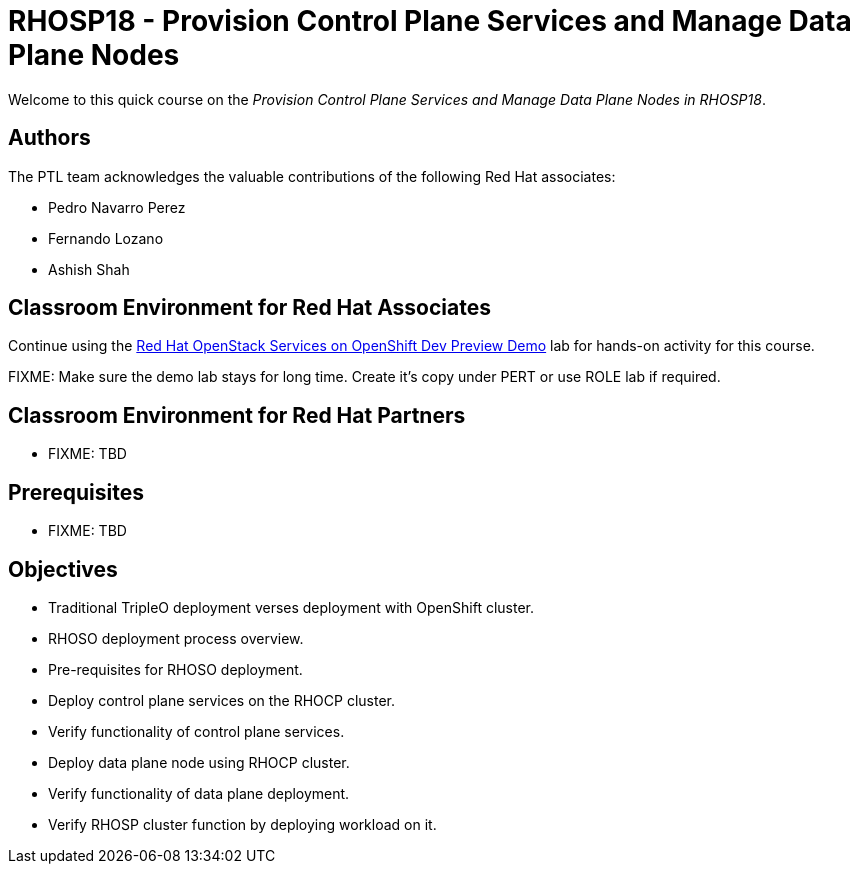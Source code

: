 = RHOSP18 - Provision Control Plane Services and Manage Data Plane Nodes
:navtitle: Home

Welcome to this quick course on the _Provision Control Plane Services and Manage Data Plane Nodes in RHOSP18_.

== Authors

The PTL team acknowledges the valuable contributions of the following Red Hat associates:

* Pedro Navarro Perez
* Fernando Lozano
* Ashish Shah

== Classroom Environment for Red Hat Associates

Continue using the https://demo.redhat.com/catalog?item=babylon-catalog-prod/community-content.com-nextgen-osp.prod&utm_source=webapp&utm_medium=share-link[Red Hat OpenStack Services on OpenShift Dev Preview Demo] lab for hands-on activity for this course.

FIXME: Make sure the demo lab stays for long time. Create it's copy under PERT or use ROLE lab if required.

== Classroom Environment for Red Hat Partners

* FIXME: TBD

== Prerequisites

* FIXME: TBD

== Objectives

* Traditional TripleO deployment verses deployment with OpenShift cluster.
* RHOSO deployment process overview.
* Pre-requisites for RHOSO deployment.
* Deploy control plane services on the RHOCP cluster.
* Verify functionality of control plane services.
* Deploy data plane node using RHOCP cluster.
* Verify functionality of data plane deployment.
* Verify RHOSP cluster function by deploying workload on it.
